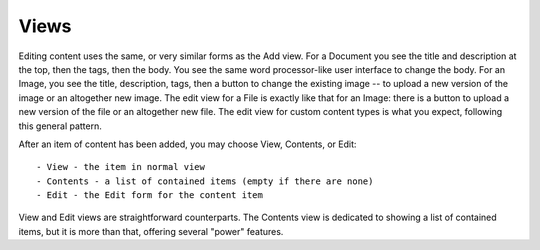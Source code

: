 =====
Views
=====

Editing content uses the same, or very similar forms as the Add view. For a
Document you see the title and description at the top, then the tags, then the
body. You see the same word processor-like user interface to change the body.
For an Image, you see the title, description, tags, then a button to change the
existing image -- to upload a new version of the image or an altogether new
image.  The edit view for a File is exactly like that for an Image: there is a
button to upload a new version of the file or an altogether new file. The edit
view for custom content types is what you expect, following this general
pattern.

After an item of content has been added, you may choose View, Contents, or
Edit::

    - View - the item in normal view
    - Contents - a list of contained items (empty if there are none)
    - Edit - the Edit form for the content item

View and Edit views are straightforward counterparts. The Contents view is
dedicated to showing a list of contained items, but it is more than that,
offering several "power" features.
